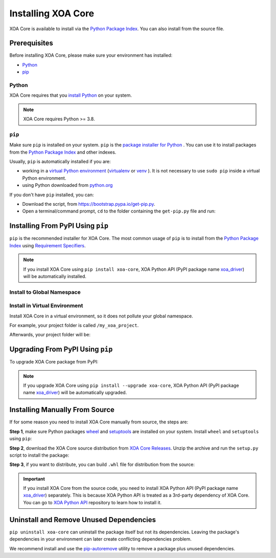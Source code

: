 Installing XOA Core
===================

XOA Core is available to install via the `Python Package Index <https://pypi.org/>`_. You can also install from the source file.

Prerequisites
-------------

Before installing XOA Core, please make sure your environment has installed:
    
* `Python`_
* `pip`_

Python
^^^^^^

XOA Core requires that you `install Python <https://realpython.com/installing-python/>`_  on your system.

.. note:: 

    XOA Core requires Python >= 3.8.

``pip``
^^^^^^^

Make sure ``pip`` is installed on your system. ``pip`` is the `package installer for Python <https://packaging.python.org/guides/tool-recommendations/>`_ . You can use it to install packages from the `Python Package Index <https://pypi.org/>`_  and other indexes.

Usually, ``pip`` is automatically installed if you are:

* working in a `virtual Python environment <https://packaging.python.org/en/latest/tutorials/installing-packages/#creating-and-using-virtual-environments>`_ (`virtualenv <https://virtualenv.pypa.io/en/latest/#>`_ or `venv <https://docs.python.org/3/library/venv.html>`_ ). It is not necessary to use ``sudo pip`` inside a virtual Python environment.
* using Python downloaded from `python.org <https://www.python.org/>`_ 

If you don't have ``pip`` installed, you can:

* Download the script, from https://bootstrap.pypa.io/get-pip.py.
* Open a terminal/command prompt, ``cd`` to the folder containing the ``get-pip.py`` file and run:

.. tab:: Windows

    .. code-block:: doscon
        :caption: Install pip in Windows environment.

        > py get-pip.py

.. tab:: macOS/Linux

    .. code-block:: console
        :caption: Install pip in macOS/Linux environment.

        $ python3 get-pip.py

.. seealso::

    Read more details about this script in `pypa/get-pip <https://github.com/pypa/get-pip>`_.

    Read more about installation of ``pip`` in `pip installation <https://pip.pypa.io/en/stable/installation/>`_.


Installing From PyPI Using ``pip``
----------------------------------

``pip`` is the recommended installer for XOA Core. The most common usage of ``pip`` is to install from the `Python Package Index <https://pypi.org/>`_ using `Requirement Specifiers <https://pip.pypa.io/en/stable/cli/pip_install/#requirement-specifiers>`_.

.. note::
    
    If you install XOA Core using ``pip install xoa-core``, XOA Python API (PyPI package name `xoa_driver <https://pypi.org/project/xoa-python-api/>`_) will be automatically installed.


.. _install_core_global:

Install to Global Namespace
^^^^^^^^^^^^^^^^^^^^^^^^^^^

.. tab:: Windows
    :new-set:

    .. code-block:: doscon
        :caption: Install XOA Core in Windows environment from PyPI.

        > pip install xoa-core            # latest version
        > pip install xoa-core==1.0.7     # specific version
        > pip install xoa-core>=1.0.7     # minimum version

.. tab:: macOS/Linux

    .. code-block:: console
        :caption: Install XOA Core in macOS/Linux environment from PyPI.

        $ pip install xoa-core            # latest version
        $ pip install xoa-core==1.0.7     # specific version
        $ pip install xoa-core>=1.0.7     # minimum version


.. _install_core_venv:

Install in Virtual Environment
^^^^^^^^^^^^^^^^^^^^^^^^^^^^^^

Install XOA Core in a virtual environment, so it does not pollute your global namespace. 

For example, your project folder is called ``/my_xoa_project``.

.. tab:: Windows

    .. code-block:: doscon
        :caption: Install XOA Core in a virtual environment in Windows from PyPI.

        [my_xoa_project]> python -m venv ./env
        [my_xoa_project]> source ./env/bin/activate

        (env) [my_xoa_project]> pip install xoa-core         # latest version
        (env) [my_xoa_project]> pip install xoa-core==1.0.7  # specific version
        (env) [my_xoa_project]> pip install xoa-core>=1.0.7  # minimum version

.. tab:: macOS/Linux

    .. code-block:: console
        :caption: Install XOA Core in a virtual environment in macOS/Linux from PyPI.

        [my_xoa_project]$ python3 -m venv ./env
        [my_xoa_project]$ source ./env/bin/activate

        (env) [my_xoa_project]$ pip install xoa-core         # latest version
        (env) [my_xoa_project]$ pip install xoa-core==1.0.7  # specific version
        (env) [my_xoa_project]$ pip install xoa-coree>=1.0.7 # minimum version

Afterwards, your project folder will be:

.. code-block::
    :caption: After creating Python virtual environment

    /my_xoa_project
        |
        |- env

.. seealso::

    * `Virtual Python environment <https://packaging.python.org/en/latest/tutorials/installing-packages/#creating-and-using-virtual-environments>`_
    * `virtualenv <https://virtualenv.pypa.io/en/latest/#>`_
    * `venv <https://docs.python.org/3/library/venv.html>`_


Upgrading From PyPI Using ``pip``
---------------------------------

To upgrade XOA Core package from PyPI:

.. tab:: Windows
    :new-set:
    
    .. code-block:: doscon
        :caption: Upgrade XOA Core in Windows environment from PyPI.

        > pip install xoa-core --upgrade

.. tab:: macOS/Linux

    .. code-block:: console
        :caption: Upgrade XOA Core in macOS/Linux environment from PyPI.

        $ pip install xoa-core --upgrade


.. note::
    
    If you upgrade XOA Core using ``pip install --upgrade xoa-core``, XOA Python API (PyPI package name `xoa_driver <https://pypi.org/project/xoa-python-api/>`_) will be automatically upgraded.


Installing Manually From Source
-------------------------------

If for some reason you need to install XOA Core manually from source, the steps are:

**Step 1**, make sure Python packages `wheel <https://wheel.readthedocs.io/en/stable/>`_ and  `setuptools <https://setuptools.pypa.io/en/latest/index.html>`_ are installed on your system. Install ``wheel`` and ``setuptools`` using ``pip``:

.. tab:: Windows
    :new-set:

    .. code-block:: doscon
        :caption: Install ``wheel`` and ``setuptools`` in Windows environment.

        > pip install wheel setuptools

.. tab:: macOS/Linux

    .. code-block:: console
        :caption: Install ``wheel`` and ``setuptools`` in macOS/Linux environment.

        $ pip install wheel setuptools

**Step 2**, download the XOA Core source distribution from `XOA Core Releases <https://github.com/xenanetworks/open-automation-core/releases>`_. Unzip the archive and run the ``setup.py`` script to install the package:

.. tab:: Windows
    :new-set:

    .. code-block:: doscon
        :caption: Install XOA Core in Windows environment from source.

        [xoa_core]> python setup.py install

.. tab:: macOS/Linux

    .. code-block:: console
        :caption: Install XOA Core in macOS/Linux environment from source.

        [xoa_core]$ python3 setup.py install


**Step 3**, if you want to distribute, you can build ``.whl`` file for distribution from the source:

.. tab:: Windows
    :new-set:

    .. code-block:: doscon
        :caption: Build XOA Core wheel in Windows environment for distribution.

        [xoa_core]> python setup.py bdist_wheel

.. tab:: macOS/Linux

    .. code-block:: console
        :caption: Build XOA Core wheel in macOS/Linux environment for distribution.

        [xoa_core]$ python3 setup.py bdist_wheel

.. important::

    If you install XOA Core from the source code, you need to install XOA Python API (PyPI package name `xoa_driver <https://pypi.org/project/xoa-python-api/>`_) separately. This is because XOA Python API is treated as a 3rd-party dependency of XOA Core. You can go to `XOA Python API <https://github.com/xenanetworks/open-automation-python-api>`_ repository to learn how to install it.


Uninstall and Remove Unused Dependencies
----------------------------------------

``pip uninstall xoa-core`` can uninstall the package itself but not its dependencies. Leaving the package's dependencies in your environment can later create conflicting dependencies problem.

We recommend install and use the `pip-autoremove <https://github.com/invl/pip-autoremove>`_ utility to remove a package plus unused dependencies.

.. tab:: Windows
    :new-set:

    .. code-block:: doscon
        :caption: Uninstall XOA Core in Windows environment.

        > pip install pip-autoremove
        > pip-autoremove xoa-core -y

.. tab:: macOS/Linux

    .. code-block:: console
        :caption: Uninstall XOA Core in macOS/Linux environment.

        $ pip install pip-autoremove
        $ pip-autoremove xoa-core -y

.. seealso::

    See the `pip uninstall <https://pip.pypa.io/en/stable/cli/pip_uninstall/#pip-uninstall>`_ reference.

    See `pip-autoremove <https://github.com/invl/pip-autoremove>`_ usage.



